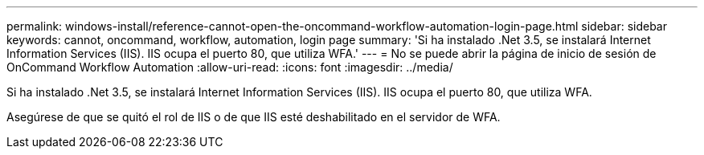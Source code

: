 ---
permalink: windows-install/reference-cannot-open-the-oncommand-workflow-automation-login-page.html 
sidebar: sidebar 
keywords: cannot, oncommand, workflow, automation, login page 
summary: 'Si ha instalado .Net 3.5, se instalará Internet Information Services (IIS). IIS ocupa el puerto 80, que utiliza WFA.' 
---
= No se puede abrir la página de inicio de sesión de OnCommand Workflow Automation
:allow-uri-read: 
:icons: font
:imagesdir: ../media/


[role="lead"]
Si ha instalado .Net 3.5, se instalará Internet Information Services (IIS). IIS ocupa el puerto 80, que utiliza WFA.

Asegúrese de que se quitó el rol de IIS o de que IIS esté deshabilitado en el servidor de WFA.

